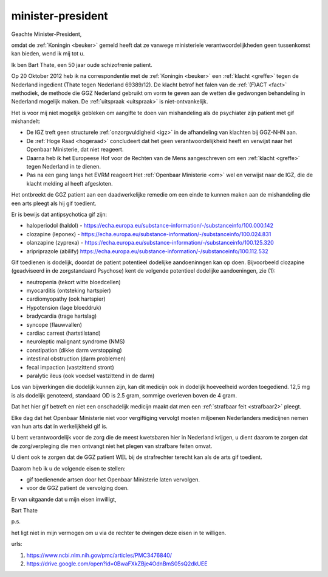 .. _minister:


.. raw:: html

    <br>


.. title:: Gif toedienende artsen de cel in !!


minister-president
##################


.. raw:: html

    <br>

Geachte Minister-President,

|  omdat de :ref:`Koningin <beuker>` gemeld heeft dat ze vanwege ministeriele verantwoordelijkheden geen tussenkomst kan bieden, wend ik mij tot u.

Ik ben Bart Thate, een 50 jaar oude schizofrenie patient. 

Op 20 Oktober 2012 heb ik na correspondentie met de :ref:`Koningin <beuker>` een :ref:`klacht <greffe>` tegen de Nederland ingedient (Thate tegen Nederland 69389/12). 
De klacht betrof het falen van de :ref:`(F)ACT <fact>` methodiek, de methode die GGZ Nederland gebruikt om vorm te geven aan de wetten die gedwongen behandeling in Nederland mogelijk maken.
De :ref:`uitspraak <uitspraak>` is niet-ontvankelijk.

Het is voor mij niet mogelijk gebleken om aangifte te doen van mishandeling als de psychiater zijn patient met gif mishandelt:

* De IGZ treft geen structurele :ref:`onzorgvuldigheid <igz>` in de afhandeling van klachten bij GGZ-NHN aan.
* De :ref:`Hoge Raad <hogeraad>` concludeert dat het geen verantwoordelijkheid heeft en verwijst naar het Openbaar Ministerie, dat niet reageert.
* Daarna heb ik het Europeese Hof voor de Rechten van de Mens aangeschreven om een :ref:`klacht <greffe>` tegen Nederland in te dienen. 
* Pas na een gang langs het EVRM reageert Het :ref:`Openbaar Ministerie <om>` wel en verwijst naar de IGZ, die de klacht melding al heeft afgesloten. 

Het ontbreekt de GGZ patient aan een daadwerkelijke remedie om een einde te kunnen maken aan de mishandeling die een arts pleegt als hij gif toedient.

Er is bewijs dat antipsychotica gif zijn:

* haloperiodol (haldol) - https://echa.europa.eu/substance-information/-/substanceinfo/100.000.142
* clozapine (leponex) - https://echa.europa.eu/substance-information/-/substanceinfo/100.024.831
* olanzapine (zyprexa) - https://echa.europa.eu/substance-information/-/substanceinfo/100.125.320
* aripriprazole (abilify) https://echa.europa.eu/substance-information/-/substanceinfo/100.112.532

Gif toedienen is dodelijk, doordat de patient potentieel dodelijke aandoeninngen kan op doen.
Bijvoorbeeld clozapine (geadviseerd in de zorgstandaard Psychose) kent de volgende potentieel dodelijke aandoeningen, zie (1):

* neutropenia (tekort witte bloedcellen)
* myocarditis (ontsteking hartspier)
* cardiomyopathy (ook hartspier)
* Hypotension (lage bloeddruk)
* bradycardia (trage hartslag)
* syncope (flauwvallen)
* cardiac carrest (hartstilstand)
* neuroleptic malignant syndrome (NMS)
* constipation (dikke darm verstopping)
* intestinal obstruction (darm problemen)
* fecal impaction (vastzittend stront)
* paralytic ileus (ook voedsel vastzittend in de darm)

Los van bijwerkingen die dodelijk kunnen zijn, kan dit medicijn ook in dodelijk hoeveelheid worden toegediend.
12,5 mg is als dodelijk genoteerd, standaard OD is 2.5 gram, sommige overleven boven de 4 gram.

Dat het hier gif betreft en niet een onschadelijk medicijn maakt dat men een :ref:`strafbaar feit <strafbaar2>` pleegt.

Elke dag dat het Openbaar Ministerie niet voor vergiftiging vervolgt moeten miljoenen Nederlanders medicijnen nemen van hun arts dat in werkelijkheid gif is.

U bent verantwoordelijk voor de zorg die de meest kwetsbaren hier in Nederland krijgen, u dient daarom te zorgen dat de zorg/verpleging die men ontvangt niet het plegen van strafbare feiten omvat.

U dient ook te zorgen dat de GGZ patient WEL bij de strafrechter terecht kan als de arts gif toedient.

Daarom heb ik u de volgende eisen te stellen:

* gif toedienende artsen door het Openbaar Ministerie laten vervolgen.
* voor de GGZ patient de vervolging doen.

Er van uitgaande dat u mijn eisen inwilligt,

.. raw:: html

    <br><br>

Bart Thate 


p.s.

het ligt niet in mijn vermogen om u via de rechter te dwingen deze eisen in te willigen.

urls:

1) https://www.ncbi.nlm.nih.gov/pmc/articles/PMC3476840/
2) https://drive.google.com/open?id=0BwaFXkZBje4OdnBmS05sQ2dkUEE


